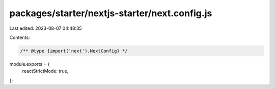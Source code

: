packages/starter/nextjs-starter/next.config.js
==============================================

Last edited: 2023-08-07 04:48:35

Contents:

.. code-block:: js

    /** @type {import('next').NextConfig} */
module.exports = {
    reactStrictMode: true,
};


